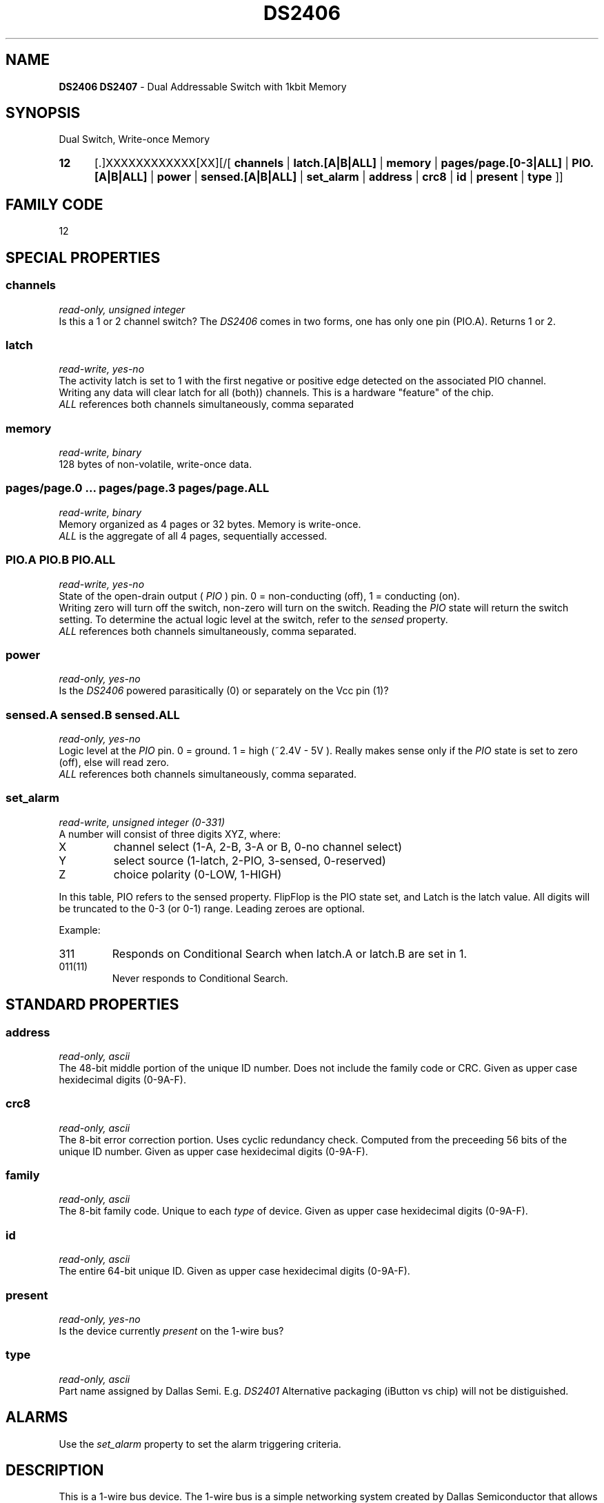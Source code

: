 '\"
'\" Copyright (c) 2003-2004 Paul H Alfille, MD
'\" (palfille@earthlink.net)
'\"
'\" Device manual page for the OWFS -- 1-wire filesystem package
'\" Based on Dallas Semiconductor, Inc's datasheets, and trial and error.
'\"
'\" Free for all use. No waranty. None. Use at your own risk.
'\" $Id$
'\"
.TH DS2406 3  2003 "OWFS Manpage" "One-Wire File System"
.SH NAME
.B DS2406 DS2407
- Dual Addressable Switch with 1kbit Memory
.SH SYNOPSIS
Dual Switch, Write-once Memory
.HP
.B 12
[.]XXXXXXXXXXXX[XX][/[
.B channels
|
.B latch.[A|B|ALL]
|
.B memory
|
.B pages/page.[0-3|ALL]
|
.B PIO.[A|B|ALL]
|
.B power
|
.B sensed.[A|B|ALL]
|
.B set_alarm
|
.B address
|
.B crc8
|
.B id
|
.B present
|
.B type
]]
.SH FAMILY CODE
12
.SH SPECIAL PROPERTIES
.SS channels
.I read-only, unsigned integer
.br
Is this a 1 or 2 channel switch? The
.I DS2406
comes in two forms, one has only one
.PIO
pin (PIO.A). Returns 1 or 2.
.SS latch
.I read-write, yes-no
.br
The activity latch is set to 1 with the first negative or positive edge detected on the associated PIO channel.
.br
Writing any data will clear latch for all (both)) channels. This is a hardware "feature" of the chip.
.br
.I ALL
references both channels simultaneously, comma separated
.SS memory
.I read-write, binary
.br
128 bytes of non-volatile, write-once data.
.SS pages/page.0 ... pages/page.3 pages/page.ALL
.I read-write, binary
.br
Memory organized as 4 pages or 32 bytes. Memory is write-once.
.br
.I ALL
is the aggregate of all 4 pages, sequentially accessed.
.SS PIO.A PIO.B PIO.ALL
.I read-write, yes-no
.br
State of the open-drain output (
.I PIO
) pin. 0 = non-conducting (off), 1 = conducting (on).
.br
Writing zero will turn off the switch, non-zero will turn on the switch. Reading the
.I PIO
state will return the switch setting. To determine the actual logic level at the switch, refer to the
.I sensed
property.
.br
.I ALL
references both channels simultaneously, comma separated.
.SS power
.I read-only, yes-no
.br
Is the
.I DS2406
powered parasitically (0) or separately on the Vcc pin (1)?
.SS sensed.A sensed.B sensed.ALL
.I read-only, yes-no
.br
Logic level at the
.I PIO
pin. 0 = ground. 1 = high (~2.4V - 5V ). Really makes sense only if the
.I PIO
state is set to zero (off), else will read zero.
.br
.I ALL
references both channels simultaneously, comma separated.
.SS set_alarm
.I read-write, unsigned integer (0-331)
.br
A number will consist of three digits XYZ, where:
.TP
X
channel select (1-A, 2-B, 3-A or B, 0-no channel select)
.TP
Y
select source (1-latch, 2-PIO, 3-sensed, 0-reserved)
.TP
Z
choice polarity (0-LOW, 1-HIGH)
.PP
In this table, PIO refers to the sensed property. FlipFlop is  the  PIO state set, and Latch is the latch value.
All digits will be truncated to the 0-3 (or 0-1) range. Leading zeroes are optional.
.PP
Example:
.TP
311
Responds on Conditional Search when latch.A or latch.B are set in 1.
.TP
011(11)
Never responds to Conditional Search.
.SH STANDARD PROPERTIES
.SS address
.I read-only, ascii
.br
The 48-bit middle portion of the unique ID number. Does not include the family code or CRC. Given as upper case hexidecimal digits (0-9A-F).
.SS crc8
.I read-only, ascii
.br
The 8-bit error correction portion. Uses cyclic redundancy check. Computed from the preceeding 56 bits of the unique ID number. Given as upper case hexidecimal digits (0-9A-F).
.SS family
.I read-only, ascii
.br
The 8-bit family code. Unique to each
.I type
of device. Given as upper case hexidecimal digits (0-9A-F).
.SS id
.I read-only, ascii
.br
The entire 64-bit unique ID. Given as upper case hexidecimal digits (0-9A-F).
.SS present
.I read-only, yes-no
.br
Is the device currently
.I present
on the 1-wire bus?
.SS type
.I read-only, ascii
.br
Part name assigned by Dallas Semi. E.g.
.I DS2401
Alternative packaging (iButton vs chip) will not be distiguished.
.SH ALARMS
Use the
.I set_alarm
property to set the alarm triggering criteria.
.SH DESCRIPTION
This is a 1-wire bus device. The 1-wire bus is a simple networking system created by Dallas Semiconductor that allows low-cost low-power communication over a single wire (plus ground). Power is often delivered "parasitically" from the same data line. Each device has a unique unalterable ID and can be individually addressed.
.PP
The
.B DS2406
allows control of other devices, like LEDs and relays. It superceeds the
.B DS2405
and
.B DS2407
Alternative switches include the
.B DS2408
or even
.B DS2450
.br
The
.B DS2407
is practically identical to the
.DS2406
except for a strange
.I hidden
mode. It is supported as a
.B DS2406
.SH ADDRESSING
All 1-wire devices are factory assigned a unique 64-bit address. This address is of the form:
.TP
.B Family Code
8 bits
.TP
.B Address
48 bits
.TP
.B CRC
8 bits
.IP
.PP
Addressing under OWFS is in hexidecimal, of form:
.IP
.B 01.123456789ABC
.PP
where
.B 01
is an example 8-bit family code, and
.B 12345678ABC
is an example 48 bit address.
.PP
The dot is optional, and the CRC code can included. If included, it must be correct.
.SH DATASHEET
.br
http://pdfserv.maxim-ic.com/en/ds/DS2406.pdf
http://pdfserv.maxim-ic.com/en/ds/DS2407.pdf
.SH FILES
.TP
libow.so
Library providing most of the OWFS system. Bus master control, data parsing, etc.
.TP
owfs
Filesystem implementation. User space, using the FUSE kernel module.
.TP
owhttpd
Web server implementation of the OWFS system.
.SH SEE ALSO
owfs(3)
owhttpd(3)
DS2401(3)
DS2502(3)
DS2505(3)
DS2506(3)
DS1992(3)
DS1993(3)
DS1995(3)
DS1996(3)
LCD(3)
.SH AVAILABILITY
http://owfs.sourceforge.net
.SH AUTHOR
Paul Alfille (palfille@earthlink.net)
